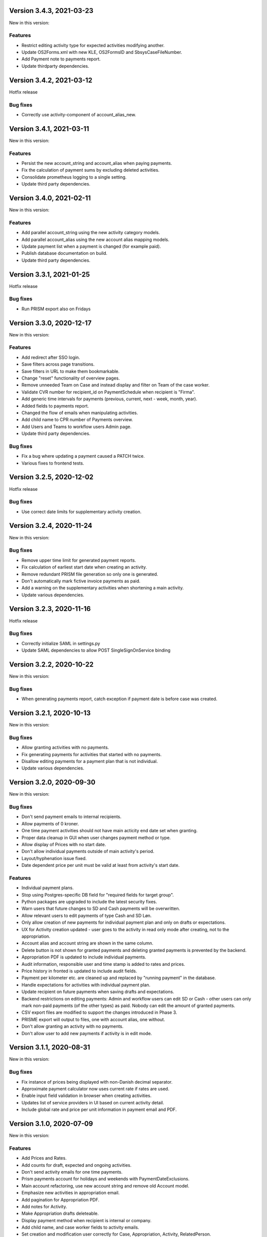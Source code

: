 Version 3.4.3, 2021-03-23
-------------------------

New in this version:

Features
^^^^^^^^

- Restrict editing activity type for expected activities modifying another.
- Update OS2Forms.xml with new KLE, OS2FormsID and SbsysCaseFileNumber. 
- Add Payment note to payments report.
- Update thirdparty dependencies.


Version 3.4.2, 2021-03-12
-------------------------

Hotfix release

Bug fixes
^^^^^^^^^

* Correctly use activity-component of account_alias_new.

Version 3.4.1, 2021-03-11
-------------------------

New in this version:

Features
^^^^^^^^

- Persist the new account_string and account_alias when paying payments.
- Fix the calculation of payment sums by excluding deleted activities.
- Consolidate prometheus logging to a single setting.
- Update third party dependencies.


Version 3.4.0, 2021-02-11
-------------------------

New in this version:

Features
^^^^^^^^

- Add parallel account_string using the new activity category models.
- Add parallel account_alias using the new account alias mapping models.
- Update payment list when a payment is changed (for example paid).
- Publish database documentation on build.
- Update third party dependencies.


Version 3.3.1, 2021-01-25
-------------------------

Hotfix release

Bug fixes
^^^^^^^^^

* Run PRISM export also on Fridays

Version 3.3.0, 2020-12-17
-------------------------

New in this version:

Features
^^^^^^^^

- Add redirect after SSO login.
- Save filters across page transitions.
- Save filters in URL to make them bookmarkable.
- Change "reset" functionality of overview pages.
- Remove unneeded Team on Case and instead display and filter on Team of the case worker.
- Validate CVR number for recipient_id on PaymentSchedule when recipient is "Firma".
- Add generic time intervals for payments (previous, current, next - week, month, year).
- Added fields to payments report.
- Changed the flow of emails when manipulating activities.
- Add child name to CPR number of Payments overview.
- Add Users and Teams to workflow users Admin page.
- Update third party dependencies.

Bug fixes
^^^^^^^^^

- Fix a bug where updating a payment caused a PATCH twice.
- Various fixes to frontend tests.


Version 3.2.5, 2020-12-02
-------------------------

Hotfix release

Bug fixes
^^^^^^^^^

* Use correct date limits for supplementary activity creation.

Version 3.2.4, 2020-11-24
-------------------------

New in this version:

Bug fixes
^^^^^^^^^

- Remove upper time limit for generated payment reports.
- Fix calculation of earliest start date when creating an activity.
- Remove redundant PRISM file generation so only one is generated.
- Don't automatically mark fictive invoice payments as paid.
- Add a warning on the supplementary activities when shortening a main activity.
- Update various dependencies.


Version 3.2.3, 2020-11-16
-------------------------

Hotfix release

Bug fixes
^^^^^^^^^

* Correctly initialize SAML in settings.py
* Update SAML dependencies to allow POST SingleSignOnService binding

Version 3.2.2, 2020-10-22
-------------------------

New in this version:

Bug fixes
^^^^^^^^^

- When generating payments report, catch exception if payment date is
  before case was created.


Version 3.2.1, 2020-10-13
-------------------------

New in this version:

Bug fixes
^^^^^^^^^

- Allow granting activities with no payments.
- Fix generating payments for activities that started with no payments.
- Disallow editing payments for a payment plan that is not individual.
- Update various dependencies.


Version 3.2.0, 2020-09-30
-------------------------

New in this version:

Bug fixes
^^^^^^^^^

- Don't send payment emails to internal recipients.
- Allow payments of 0 kroner.
- One time payment activities should not have main acticity end date
  set when granting.
- Proper data cleanup in GUI when user changes payment method or type.
- Allow display of Prices with no start date.
- Don't allow individual payments outside of main activity's period.
- Layout/hyphenation issue fixed.
- Date dependent price per unit must be valid at least from activity's
  start date.

Features
^^^^^^^^

- Individual payment plans.
- Stop using Postgres-specific DB field for "required fields for target
  group".
- Python packages are upgraded to include the latest security fixes.
- Warn users that future changes to SD and Cash payments will be
  overwritten.
- Allow relevant users to edit payments of type Cash and SD Løn.
- Only allow creation of new payments for individual payment plan and
  only on drafts or expectations.
- UX for Activity creation updated - user goes to the activity in read
  only mode after creating, not to the appropriation.
- Account alias and account string are shown in the same column.
- Delete button is not shown for granted payments and deleting granted
  payments is prevented by the backend.
- Appropriation PDF is updated to include individual payments.
- Audit information, responsible user and time stamp is added to rates
  and prices.
- Price history in fronted is updated to include audit fields.
- Payment per kilometer etc. are cleaned up and replaced by "running payment"
  in the database.
- Handle expectations for activities with individual payment plan.
- Update recipient on future payments when saving drafts and
  expectations.
- Backend restrictions on editing payments: Admin and workflow users
  can edit SD or Cash - other users can only mark non-paid payments (of
  the other types) as paid. Nobody can edit the amount of granted
  payments.
- CSV export files are modified to support the changes introduced in
  Phase 3.
- PRISME export will output to files, one with account alias, one
  without.
- Don't allow granting an activity with no payments.
- Don't allow user to add new payments if activity is in edit mode.


Version 3.1.1, 2020-08-31
-------------------------

New in this version:

Bug fixes
^^^^^^^^^
- Fix instance of prices being displayed with non-Danish decimal separator.
- Approximate payment calculator now uses current rate if rates are
  used.
- Enable input field validation in browser when creating activities.
- Updates list of service providers in UI based on current activity detail.
- Include global rate and price per unit information in payment email
  and PDF.


Version 3.1.0, 2020-07-09
-------------------------

New in this version:

Features
^^^^^^^^
- Add Prices and Rates.
- Add counts for draft, expected and ongoing activities.
- Don't send activity emails for one time payments.
- Prism payments account for holidays and weekends with PaymentDateExclusions.
- Main account refactoring, use new account string and remove old Account model.
- Emphasize new activities in appropriation email.
- Add pagination for Appropriation PDF.
- Add notes for Activity.
- Make Appropriation drafts deleteable.
- Display payment method when recipient is internal or company.
- Add child name, and case worker fields to activity emails.
- Set creation and modification user correctly for Case, Appropriation, Activity, RelatedPerson.
- Remove Service Providers from ActivityDetails Admin.
- Numerous styling fixes.
- Add labels to Docker files.
- Update dependencies to new versions.


Version 3.0.0, 2020-06-03
-------------------------

New in this version:

Features
^^^^^^^^

- New Django Admin user interface and permission profile for handling classifications.
- Frontend overviews have been improved.
- Account number have been refactored.
- Classifications can be marked active on/off.
- Efforts are now a classification.
- Target groups are now a classification.
- ActivityDetails now have a description.
- Related persons are now editable and can be marked 'manual' or 'from Serviceplatformen'.
- Allow hiding expired activities in the frontend.
- Improved search for payments.
- Fixed dropdown menus with only one choice.
- Frontend and Appropriation endpoint performance improvements.
- Many smaller fixes to texts.
- Update dependencies to new versions.


Version 2.6.1, 2020-04-03
-------------------------

Hotfix release

Bug fixes
^^^^^^^^^

* Use correct dates for PRISM exports for Sunday and Monday.


Version 2.6.0, 2020-03-31
-------------------------

New in this version:

Features
^^^^^^^^

- Delete payment schedules and payments when an activity is deleted.
- Send an email when an activity is expired.
- Change subject on activity deleted email.
- Change text string in frontend for closed cases.
- Add status in payments report.
- Change prism payment for Saturday, Sunday and Monday to be exported Friday.
- Add coverage and tests for management commands.
- Update dependencies to new versions.

Bug fixes
^^^^^^^^^

- Remove validation for monthly expected adjustments.


Version 2.5.0, 2020-03-06
-------------------------

New in this version:

Features
^^^^^^^^

- Add section, section_text, payment_schedule__payment_id and main_activity_name to CSV Payments report.
- Return a validation error when trying to create an invalid monthly payment schedule.
- Use create_rrule for all the places we check generated payments.
- Add tests for the frontend.
- Update README with logging documentation.
- Update documentation for generating database documentation.
- Add shell linting and docker file linting and lint fixes.
- Add automatic deployment for develop branch.
- Allow the docker backend service to be debuggable with docker attach.
- Update dependencies to new versions.


Version 2.4.2, 2020-02-24
-------------------------

Hotfix release

Bug fixes
^^^^^^^^^

* Fix fonts urlpattern for loading fonts as assets.


Version 2.4.1, 2020-02-24
-------------------------

New in this version:

Features
^^^^^^^^

* Store google fonts as assets instead of fetching them from google servers.

Bug fixes
^^^^^^^^^

* Fix duplicate payments generation.
* Remove duplicate payments in a migration.
* Add database constraint which prevents duplicate payments on date.


Version 2.4.0, 2020-01-24
-------------------------

New in this version:

Features
^^^^^^^^

* Add warning in GUI if a payment date is earlier than two days from today.
* Add restriction in GUI so an Activity can only have one expected Activity.
* Add Actual-state CSV generation for Payments.
* Improve documentation all-around.
* Change payment file default date to tomorrow.
* Update Django from 2.2.4 to 2.2.9

Bug fixes
^^^^^^^^^

* Fix CPR search for "Find sager".
* Change field 17 of PRISM file to the unique Payment pk.
* Handle missing effort steps gracefully in GUI.


Version 2.3.0, 2020-01-09
-------------------------

New in this version:

Features
^^^^^^^^

* Modify the URL for the rate tabel (taksttabel) to a more general one.
* Nice-ify django admin for Payments and PaymentSchedules and allow search on payment id.
* Add pydocstyle compliance.
* Add sphinx docs generation.

Bug fixes
^^^^^^^^^

* Fix incorrect tests dependent on current year.


Version 2.2.3, 2019-12-12
-------------------------

New in this version:

* Changes to PRISM file generation.
* Enforce rules for activities on grant.
* Disable edit for appropriation fields on granted activities.
* Enable date validation for activities.
* Add filtering on payment type.
* Fix payment CPR filtering.
* Small improvements to logging.
* Make tox work locally.
* Add frontend documentation.
* Add cronjobs for docker.
* Fix date filtering.
* Fix failing tests.
* Fix paths in settings.
* Update Django from 2.2.1 to 2.2.4


Version 2.2.2, 2019-11-28
-------------------------

Hotfix
^^^^^^

* Fix broken migration.


Version 2.2.1, 2019-11-25
-------------------------

New in this version:

Features
^^^^^^^^

* Mark payments for SD Løn along with fictive ones.

Bug fixes
^^^^^^^^^

* Fix hover text.
* Display of Indsatstrappen fixed.
* Fix ordering of Indsatstrappen.
* Recipient info stayed in GUI even though payment method was changed to
  "internal".
* Empty "not found" text when displaying "Mine sager".


Version 2.2.0, 2019-11-21
-------------------------

New in this version:

Features
^^^^^^^^

* It is now possible to find payments from a payment ID.
* Case worker can now be changed on several cases in one action.
* A log of all pending and sent emails is now kept and accessible in the
  Django admin interface.
* Payment ID and account string is displayed in the Django admin
  interface.
* Generally improved interface for searching and displaying cases.
* Fictive payments are clearly marked as fictive in payment plans.
* Fictive payments are marked as paid in the database on the day they
  are due.
* Field added in API to indicate whether a payment can be paid
  manually or not.
* Payments that are paid as Salary (through SD-Løn) or cash or are
  fictive may not be edited manually.
* Payments are paginated to avoid too long loading times.
* Payments are now sorted by payment date.
* Payments are sorted by *ascending* payment date.
* Indsatstrappen is now a classification to be maintained in the Django
  Admin interface.
* Section (of the law, from the appropriation) is added to the payment
  emails.
* Emails are sent for all approved payments, for all combinations of
  payment and recipient types.
* Complex logic for generation of account string.
* Payment dialog improved.
* Integration to KMD PRISME accounting system.
* Information about citizen included in display of appropriation.


Bug fixes
^^^^^^^^^

* Don't throw an exception if users attempt to access the API without
  logging in, just deny access.
* If more than one user profile is sent from SAML IdP, don't crash -
  choose the *highest* one.
* "Mixed content error" on some pages (on internal test server).
* Many small and big improvements to styling and usability.
* Function deciding if case is expired also looked at DELETED
  activities.


Version 2.0.1, 2019-11-11
-------------------------

New in this version:

* Add support for Service Provider certificates through PySaml2.


Version 2.0.0, 2019-11-06
-------------------------

New in this version:

* Implement SAML SSO login.
* Implement user rights levels.
* Add preliminary Prism file generation.
* Implement GUI for editing payments.
* Add support for "fictive" payments.
* Add support for negative and zero payments.
* Add support for paid amounts and paid date for payments.
* Update payment summation to include paid amounts when able.
* Add new payment ID for payment plans.
* Add account strings for payments.
* Add API filtering for several endpoints.
* Remove the "udbetaling til firma" payment option.
* Fix a bug when creating an activity.
* Fix redirect when setting a payment paid.
* Add missing verbose names in Django admin.


Version 1.1.1, 2019-10-30
-------------------------

Hotfix release.

New in this version:

* Deleted main activity no longer blocks for creating a new main activity.
* Granted activities are now explicitly included in the appropration PDF.
* Fix activities still being checked for granting when closing the grant dialog.
* Fix not being able to grant an expected main activity.
* Fix invalid XML in OS2forms.xml.
* Add missing constraint for creating supplementary activities based on allowed main activities.


Version 1.1.0, 2019-10-04
-------------------------

New in this version:

* Fixed approval button when there's nothing to approve.
* Fixed missing activities from appropriation PDF.
* Fix spelling error in logout message.
* For payment to a person with SDLøn, tax card is mandatory.
* Use user first_name and last_name instead of initials for Sagsbehandler dropdown.
* Fix stop dates on supplementary activities.
* Fix link to rates document.
* Correctly calculate the expected amount for expected activities.
* Correct forms for modifying effort steps (Indsatstrappe) in Djang Admin.
* Clear frontend errors correctly.
* Rearrange autologin scripts in frontend.
* Change recommended browser text.
* Suppress not writeable warning from ipython.


Version 1.0.0, 2019-09-27
-------------------------

First production release. New in this version:

* KLE number and SBYS template info moved from Section to new
  SectionInfo class in the ManyToMany relation.
* Activities are granted individually, not all at once for each
  appropriation.
* Missing logo fixed/supplied.
* Various GUI and UX improvements.
* Prevent expected changes from starting in the past.
* Make user supply day of month for monthly payments - handle month end
  correctly.
* Browser compatibility fixes.
* Fix missing update of family relations.
* Improved handling of backend error messages.
* New API fields for expected and granted totals for activities.
* Appropriation PDF nicified and adapted to the new approval scheme.
* SBSYS integration (os2forms.xml) fixed.
* Cases *must* have a team, this field is now non-nullable.
* Activities with status EXPECTED are now soft-deleted.
* Status label for appropriations fixed.
* Wrong validation of KLE numbers fixed.
* Stop date of supplementary activities must be no later than stop date
  of main activity.
* End-to-end tests for accessibility added.
* Classifications updated, now production ready.
* Bad validation that expectation must be after next payment date
  removed.
* Allow units to be charged, e.g. dates, to be a decimal number.
* Gunicorn is now run single-threaded.
* Updates to Docker configuration.
* It is now possible to make expectations for the entire appropriation
  period even though the main activity is split.
* DB representation of effort steps (Indsatstrappe) changed to integer.


Version 0.5.0, 2019-09-05
-------------------------

New in this version:

* initial release
